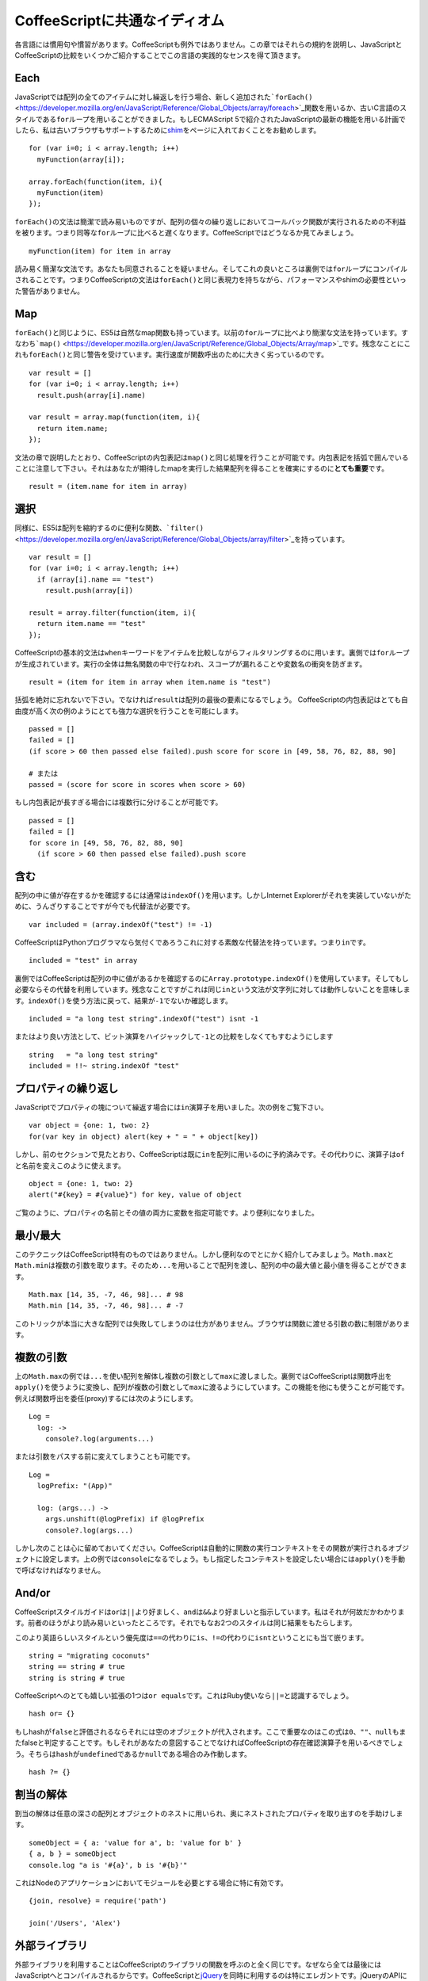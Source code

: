 CoffeeScriptに共通なイディオム
==============================
.. highlight:: coffeescript

各言語には慣用句や慣習があります。CoffeeScriptも例外ではありません。この章ではそれらの規約を説明し、JavaScriptとCoffeeScriptの比較をいくつかご紹介することでこの言語の実践的なセンスを得て頂きます。

Each
----

JavaScriptでは配列の全てのアイテムに対し繰返しを行う場合、新しく追加された\ ```forEach()`` <https://developer.mozilla.org/en/JavaScript/Reference/Global_Objects/array/foreach>`_\ 関数を用いるか、古いC言語のスタイルである\ ``for``\ ループを用いることができました。もしECMAScript
5で紹介されたJavaScriptの最新の機能を用いる計画でしたら、私は古いブラウザもサポートするために\ `shim <https://github.com/kriskowal/es5-shim>`_\ をページに入れておくことをお勧めします。

::

    for (var i=0; i < array.length; i++)
      myFunction(array[i]);

    array.forEach(function(item, i){
      myFunction(item)
    });

``forEach()``\ の文法は簡潔で読み易いものですが、配列の個々の繰り返しにおいてコールバック関数が実行されるための不利益を被ります。つまり同等な\ ``for``\ ループに比べると遅くなります。CoffeeScriptではどうなるか見てみましょう。

::

    myFunction(item) for item in array

読み易く簡潔な文法です。あなたも同意されることを疑いません。そしてこれの良いところは裏側では\ ``for``\ ループにコンパイルされることです。つまりCoffeeScriptの文法は\ ``forEach()``\ と同じ表現力を持ちながら、パフォーマンスやshimの必要性といった警告がありません。

Map
---

``forEach()``\ と同じように、ES5は自然なmap関数も持っています。以前の\ ``for``\ ループに比べより簡潔な文法を持っています。すなわち\ ```map()`` <https://developer.mozilla.org/en/JavaScript/Reference/Global_Objects/Array/map>`_\ です。残念なことにこれも\ ``forEach()``\ と同じ警告を受けています。実行速度が関数呼出のために大きく劣っているのです。

::

    var result = []
    for (var i=0; i < array.length; i++)
      result.push(array[i].name)

    var result = array.map(function(item, i){
      return item.name;
    });

文法の章で説明したとおり、CoffeeScriptの内包表記は\ ``map()``\ と同じ処理を行うことが可能です。内包表記を括弧で囲んでいることに注意して下さい。それはあなたが期待したmapを実行した結果配列を得ることを確実にするのに\ **とても重要**\ です。

::

    result = (item.name for item in array)

選択
----

同様に、ES5は配列を縮約するのに便利な関数、\ ```filter()`` <https://developer.mozilla.org/en/JavaScript/Reference/Global_Objects/array/filter>`_\ を持っています。

::

    var result = []
    for (var i=0; i < array.length; i++)
      if (array[i].name == "test")
        result.push(array[i])

    result = array.filter(function(item, i){
      return item.name == "test"
    });

CoffeeScriptの基本的文法は\ ``when``\ キーワードをアイテムを比較しながらフィルタリングするのに用います。裏側では\ ``for``\ ループが生成されています。実行の全体は無名関数の中で行なわれ、スコープが漏れることや変数名の衝突を防ぎます。

::

    result = (item for item in array when item.name is "test")

括弧を絶対に忘れないで下さい。でなければ\ ``result``\ は配列の最後の要素になるでしょう。
CoffeeScriptの内包表記はとても自由度が高く次の例のようにとても強力な選択を行うことを可能にします。

::

    passed = []
    failed = []
    (if score > 60 then passed else failed).push score for score in [49, 58, 76, 82, 88, 90]

    # または
    passed = (score for score in scores when score > 60)

もし内包表記が長すぎる場合には複数行に分けることが可能です。

::

    passed = []
    failed = []
    for score in [49, 58, 76, 82, 88, 90]
      (if score > 60 then passed else failed).push score

含む
----

配列の中に値が存在するかを確認するには通常は\ ``indexOf()``\ を用います。しかしInternet
Explorerがそれを実装していないがために、うんざりすることですが今でも代替法が必要です。

::

    var included = (array.indexOf("test") != -1)

CoffeeScriptはPythonプログラマなら気付くであろうこれに対する素敵な代替法を持っています。つまり\ ``in``\ です。

::

    included = "test" in array

裏側ではCoffeeScriptは配列の中に値があるかを確認するのに\ ``Array.prototype.indexOf()``\ を使用しています。そしてもし必要ならその代替を利用しています。残念なことですがこれは同じ\ ``in``\ という文法が文字列に対しては動作しないことを意味します。\ ``indexOf()``\ を使う方法に戻って、結果が\ ``-1``\ でないか確認します。

::

    included = "a long test string".indexOf("test") isnt -1

またはより良い方法として、ビット演算をハイジャックして\ ``-1``\ との比較をしなくてもすむようにします

::

    string   = "a long test string"
    included = !!~ string.indexOf "test"

プロパティの繰り返し
--------------------

JavaScriptでプロパティの塊について繰返す場合には\ ``in``\ 演算子を用いました。次の例をご覧下さい。

::

    var object = {one: 1, two: 2}
    for(var key in object) alert(key + " = " + object[key])

しかし、前のセクションで見たとおり、CoffeeScriptは既に\ ``in``\ を配列に用いるのに予約済みです。その代わりに、演算子は\ ``of``\ と名前を変えこのように使えます。

::

    object = {one: 1, two: 2}
    alert("#{key} = #{value}") for key, value of object

ご覧のように、プロパティの名前とその値の両方に変数を指定可能です。より便利になりました。

最小/最大
---------

このテクニックはCoffeeScript特有のものではありません。しかし便利なのでとにかく紹介してみましょう。\ ``Math.max``\ と\ ``Math.min``\ は複数の引数を取ります。そのため\ ``...``\ を用いることで配列を渡し、配列の中の最大値と最小値を得ることができます。

::

    Math.max [14, 35, -7, 46, 98]... # 98
    Math.min [14, 35, -7, 46, 98]... # -7

このトリックが本当に大きな配列では失敗してしまうのは仕方がありません。ブラウザは関数に渡せる引数の数に制限があります。

複数の引数
----------

上の\ ``Math.max``\ の例では\ ``...``\ を使い配列を解体し複数の引数として\ ``max``\ に渡しました。裏側ではCoffeeScriptは関数呼出を\ ``apply()``\ を使うように変換し、配列が複数の引数として\ ``max``\ に渡るようにしています。この機能を他にも使うことが可能です。例えば関数呼出を委任(proxy)するには次のようにします。

::

    Log =
      log: ->
        console?.log(arguments...)

または引数をパスする前に変えてしまうことも可能です。

::

    Log =
      logPrefix: "(App)"

      log: (args...) ->
        args.unshift(@logPrefix) if @logPrefix
        console?.log(args...)

しかし次のことは心に留めておいてください。CoffeeScriptは自動的に関数の実行コンテキストをその関数が実行されるオブジェクトに設定します。上の例では\ ``console``\ になるでしょう。もし指定したコンテキストを設定したい場合には\ ``apply()``\ を手動で呼ばなければなりません。

And/or
------

CoffeeScriptスタイルガイドは\ ``or``\ は\ ``||``\ より好ましく、\ ``and``\ は\ ``&&``\ より好ましいと指示しています。私はそれが何故だかわかります。前者のほうがより読み易いといったところです。それでもなお2つのスタイルは同じ結果をもたらします。

このより英語らしいスタイルという優先度は\ ``==``\ の代わりに\ ``is``\ 、\ ``!=``\ の代わりに\ ``isnt``\ ということにも当て嵌ります。

::

    string = "migrating coconuts"
    string == string # true
    string is string # true

CoffeeScriptへのとても嬉しい拡張の1つは\ ``or equals``\ です。これはRuby使いなら\ ``||=``\ と認識するでしょう。

::

    hash or= {}

もしhashが\ ``false``\ と評価されるならそれには空のオブジェクトが代入されます。ここで重要なのはこの式は\ ``0``\ 、\ ``""``\ 、\ ``null``\ もまたfalseと判定することです。もしそれがあなたの意図することでなければCoffeeScriptの存在確認演算子を用いるべきでしょう。そちらは\ ``hash``\ が\ ``undefined``\ であるか\ ``null``\ である場合のみ作動します。

::

    hash ?= {}

割当の解体
----------

割当の解体は任意の深さの配列とオブジェクトのネストに用いられ、奥にネストされたプロパティを取り出すのを手助けします。

::

    someObject = { a: 'value for a', b: 'value for b' }
    { a, b } = someObject
    console.log "a is '#{a}', b is '#{b}'"

これはNodeのアプリケーションにおいてモジュールを必要とする場合に特に有効です。

::

    {join, resolve} = require('path')

    join('/Users', 'Alex')

外部ライブラリ
--------------

外部ライブラリを利用することはCoffeeScriptのライブラリの関数を呼ぶのと全く同じです。なぜなら全ては最後にはJavaScriptへとコンパイルされるからです。CoffeeScriptと\ `jQuery <http://jquery.com>`_\ を同時に利用するのは特にエレガントです。jQueryのAPIには大量のコールバックがあるからです。

::

    # ローカルの別名を使う
    $ = jQuery

    $ ->
      # DOMコンテンツのロード終了後
      $(".el").click ->
        alert("Clicked!")

全てのCoffeeScriptの出力は無名関数にてラップされるため、ローカルの\ ``$``\ を\ ``jQuery``\ のエイリアスとして設定可能です。これによりjQueryの衝突回避モードが許可されていて\ ``$``\ が再定義されていても私達のスクリプトは望んだとおりに機能することを確実にします。

プライベート変数
----------------

CoffeeScriptの\ ``do``\ キーワードは関数を直ぐに実行しますが、スコープをカプセル化し、変数を守るのに最高の方法です。下の例では、\ ``classToType``\ という変数を無名関数のコンテキストで定義し、\ ``do``\ により直ぐに実行しています。その無名関数は2つ目の無名関数を返します。

::

    # 関数をすぐに実行する
    type = do ->
      classToType = {}
      for name in "Boolean Number String Function Array Date RegExp Undefined Null".split(" ")
        classToType["[object " + name + "]"] = name.toLowerCase()

      # 関数を返す
      (obj) ->
        strType = Object::toString.call(obj)
        classToType[strType] or "object"

つまり、\ ``classToType``\ は完全にプライベートで実行中の無名関数の外側からは二度と参照することはできません。このパターンはスコープをカプセル化し、変数を隠すのに最適です。
